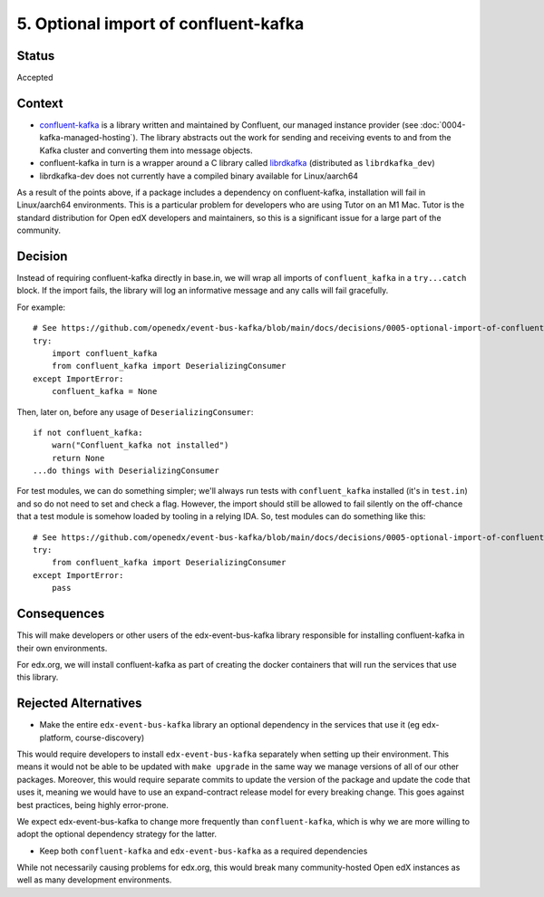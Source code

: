 5. Optional import of confluent-kafka
#####################################

Status
******

Accepted

Context
*******

* `confluent-kafka`_ is a library written and maintained by Confluent, our managed instance provider (see :doc:`0004-kafka-managed-hosting`). The library abstracts out the work for sending and receiving events to and from the Kafka cluster and converting them into message objects.
* confluent-kafka in turn is a wrapper around a C library called `librdkafka`_ (distributed as ``librdkafka_dev``)
* librdkafka-dev does not currently have a compiled binary available for Linux/aarch64

As a result of the points above, if a package includes a dependency on confluent-kafka, installation will fail in Linux/aarch64 environments. This is a particular problem for developers who are using Tutor on an M1 Mac. Tutor is the standard distribution for Open edX developers and maintainers, so this is a significant issue for a large part of the community.

.. _confluent-kafka: https://github.com/confluentinc/confluent-kafka-python
.. _librdkafka: https://github.com/edenhill/librdkafka

Decision
********

Instead of requiring confluent-kafka directly in base.in, we will wrap all imports of ``confluent_kafka`` in a ``try...catch`` block. If the import fails, the library will log an informative message and any calls will fail gracefully.

For example::

    # See https://github.com/openedx/event-bus-kafka/blob/main/docs/decisions/0005-optional-import-of-confluent-kafka.rst
    try:
        import confluent_kafka
        from confluent_kafka import DeserializingConsumer
    except ImportError:
        confluent_kafka = None

Then, later on, before any usage of ``DeserializingConsumer``::

    if not confluent_kafka:
        warn("Confluent_kafka not installed")
        return None
    ...do things with DeserializingConsumer

For test modules, we can do something simpler; we'll always run tests with ``confluent_kafka`` installed (it's in ``test.in``) and so do not need to set and check a flag. However, the import should still be allowed to fail silently on the off-chance that a test module is somehow loaded by tooling in a relying IDA. So, test modules can do something like this::

    # See https://github.com/openedx/event-bus-kafka/blob/main/docs/decisions/0005-optional-import-of-confluent-kafka.rst
    try:
        from confluent_kafka import DeserializingConsumer
    except ImportError:
        pass

Consequences
************

This will make developers or other users of the edx-event-bus-kafka library responsible for installing confluent-kafka in their own environments.

For edx.org, we will install confluent-kafka as part of creating the docker containers that will run the services
that use this library.

Rejected Alternatives
*********************

* Make the entire ``edx-event-bus-kafka`` library an optional dependency in the services that use it (eg edx-platform, course-discovery)

This would require developers to install ``edx-event-bus-kafka`` separately when setting up their environment. This means it would not be able to be updated with ``make upgrade`` in the same way we manage versions of all of our other packages. Moreover, this would require separate commits to update the version of the package and update the code that uses it, meaning we would have to use an expand-contract release model for every breaking change. This goes against best practices, being highly error-prone.

We expect edx-event-bus-kafka to change more frequently than ``confluent-kafka``, which is why we are more willing to adopt the optional dependency strategy for the latter.

* Keep both ``confluent-kafka`` and ``edx-event-bus-kafka`` as a required dependencies

While not necessarily causing problems for edx.org, this would break many community-hosted Open edX instances as well as many development environments.
